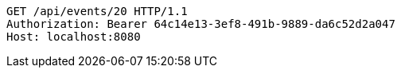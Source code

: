 [source,http,options="nowrap"]
----
GET /api/events/20 HTTP/1.1
Authorization: Bearer 64c14e13-3ef8-491b-9889-da6c52d2a047
Host: localhost:8080

----